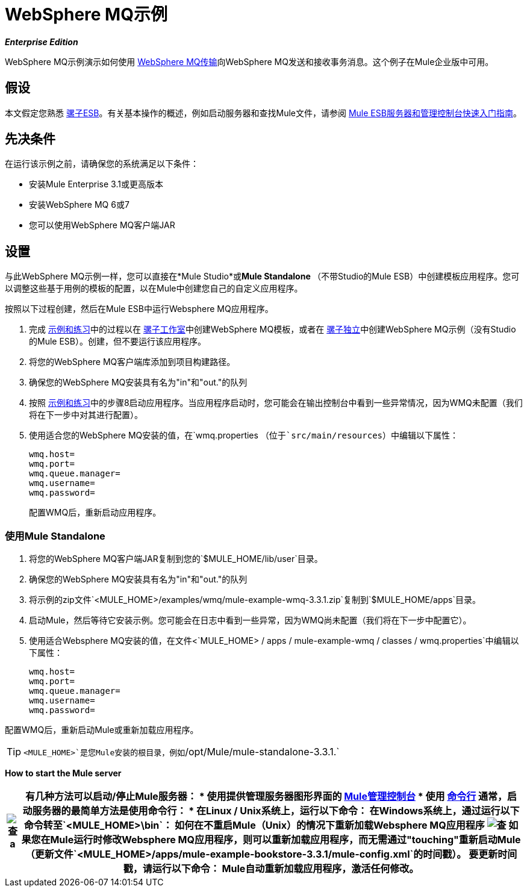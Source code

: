 =  WebSphere MQ示例

*_Enterprise Edition_*

WebSphere MQ示例演示如何使用 link:/mule-user-guide/v/3.3/mule-wmq-transport-reference[WebSphere MQ传输]向WebSphere MQ发送和接收事务消息。这个例子在Mule企业版中可用。

== 假设

本文假定您熟悉 link:/mule-user-guide/v/3.3/essentials-of-using-mule-esb-3[骡子ESB]。有关基本操作的概述，例如启动服务器和查找Mule文件，请参阅 link:/mule-management-console/v/3.3/quick-start-guide-to-mule-esb-server-and-the-management-console[Mule ESB服务器和管理控制台快速入门指南]。


== 先决条件

在运行该示例之前，请确保您的系统满足以下条件：

* 安装Mule Enterprise 3.1或更高版本
* 安装WebSphere MQ 6或7
* 您可以使用WebSphere MQ客户端JAR


== 设置

与此WebSphere MQ示例一样，您可以直接在*Mule Studio*或**Mule Standalone **（不带Studio的Mule ESB）中创建模板应用程序。您可以调整这些基于用例的模板的配置，以在Mule中创建您自己的自定义应用程序。

按照以下过程创建，然后在Mule ESB中运行Websphere MQ应用程序。

. 完成 link:/mule-user-guide/v/3.3/mule-examples[示例和练习]中的过程以在 link:/mule-user-guide/v/3.3/mule-examples[骡子工作室]中创建WebSphere MQ模板，或者在 link:/mule-user-guide/v/3.3/mule-examples[骡子独立]中创建WebSphere MQ示例（没有Studio的Mule ESB）。创建，但不要运行该应用程序。
. 将您的WebSphere MQ客户端库添加到项目构建路径。
. 确保您的WebSphere MQ安装具有名为"in"和"out."的队列
. 按照 link:/mule-user-guide/v/3.3/mule-examples[示例和练习]中的步骤8启动应用程序。当应用程序启动时，您可能会在输出控制台中看到一些异常情况，因为WMQ未配置（我们将在下一步中对其进行配置）。
. 使用适合您的WebSphere MQ安装的值，在`wmq.properties `（位于`src/main/resources`）中编辑以下属性：
+
[source, code, linenums]
----
wmq.host=
wmq.port=
wmq.queue.manager=
wmq.username=
wmq.password=
----
+
配置WMQ后，重新启动应用程序。


=== 使用Mule Standalone

. 将您的WebSphere MQ客户端JAR复制到您的`$MULE_HOME/lib/user`目录。
. 确保您的WebSphere MQ安装具有名为"in"和"out."的队列
. 将示例的zip文件`<MULE_HOME>/examples/wmq/mule-example-wmq-3.3.1.zip`复制到`$MULE_HOME/apps`目录。
. 启动Mule，然后等待它安装示例。您可能会在日志中看到一些异常，因为WMQ尚未配置（我们将在下一步中配置它）。
. 使用适合Websphere MQ安装的值，在文件<`MULE_HOME> / apps / mule-example-wmq / classes / wmq.properties`中编辑以下属性：
+
[source, code, linenums]
----
wmq.host=
wmq.port=
wmq.queue.manager=
wmq.username=
wmq.password=
----

配置WMQ后，重新启动Mule或重新加载应用程序。

[TIP]
`<MULE_HOME>`是您Mule安装的根目录，例如`/opt/Mule/mule-standalone-3.3.1.`

*How to start the Mule server*

[%header%autowidth.spread]
|===
| image:check.png[查] a |

有几种方法可以启动/停止Mule服务器：

* 使用提供管理服务器图形界面的 link:/mule-management-console/v/3.3[Mule管理控制台]
* 使用 link:/mule-management-console/v/3.3/quick-start-guide-to-mule-esb-server-and-the-management-console[命令行]

通常，启动服务器的最简单方法是使用命令行：

* 在Linux / Unix系统上，运行以下命令：

在Windows系统上，通过运行以下命令转至`<MULE_HOME>\bin`：


如何在不重启Mule（Unix）的情况下重新加载Websphere MQ应用程序


image:check.png[查]


如果您在Mule运行时修改Websphere MQ应用程序，则可以重新加载应用程序，而无需通过"touching"重新启动Mule（更新文件`<MULE_HOME>/apps/mule-example-bookstore-3.3.1/mule-config.xml`的时间戳）。

要更新时间戳，请运行以下命令：

Mule自动重新加载应用程序，激活任何修改。

|====

=== 运行示例

在本节中，我们将演示应用程序的基本用法：发送文本消息，然后使用Mule从Websphere MQ中检索它们。

.  Mule启动后，打开Web浏览器并导航到以下URL：
+
HTTP：//本地主机：8086 /服务/ wmqExample
+
image:WMQ+01.jpeg[WMQ + 01]

. 应用程序会提示您输入文本以向WebSphere MQ发送消息。该应用程序通过AJAX / WMQ将您的输入传输到Mule应用程序的"in"队列，您将收到确认消息已提交。输入一些文字，然后按"Send"。
+
image:WMQ+03.jpeg[WMQ + 03]

.  Mule处理发送给"in"队列的消息，然后通过"out"队列和WMQ / AJAX向您发送确认。请注意，Mule在收到您的消息并向您发送确认信息之间引入了一个有意的15秒延迟。 Mule会在收到邮件时通知您，其内容将添加到下表中。
+
image:WMQ+04.jpeg[WMQ + 04]

. 一起玩吧！开始在文本框中输入几条消息，然后按"Send"，通过AJAX / WMQ将它们提交给Mule。经过15秒的故意延迟，穆勒确认收到了这些消息。
+
image:WMQ+05.jpeg[WMQ + 05]

=== 它是如何工作的

Mule使用先前在`wmq.properties`文件中定义的值来配置`WMQ connector`。在MuleStudio中，此配置存储为名为wmqConnector的 link:/mule-user-guide/v/3.3/understand-global-mule-elements[全球元素]。要查看配置的全局元素，请单击画布下的*Global Elements*选项卡，然后双击`wmqConnector`全局元素。 Studio将显示如下所示的*Global Element Properties*：

image:WMQ+Connector.png[WMQ +连接器]

//查看XML

为了能够在Web浏览器中异步发送和接收Mule事件，我们使用AJAX连接器。双击画布上的连接器以显示其属性：

image:AJAX+Connector.png[AJAX +连接器]

//查看XML

该应用程序包含三个流程，它们处理，然后从WMQ中检索消息。

=== 输入流量

流中的第一个构建块是 link:/mule-user-guide/v/3.3/ajax-endpoint-reference[AJAX入站端点]，用于监听配置的通道`/services/wmqExample/enqueue`上的消息。该流程将传入消息添加到"in"队列。

image:input_flow.png[input_flow]

//查看XML

===  MessageProcessor流

*MessageProcessor*流从"in"队列中读取。流程的*test component*将字符串附加到消息中，等待15秒，然后将消息添加到“out”队列中。

//查看XML

image:MessageProcessor_flow.png[MessageProcessor_flow]


=== 输出流程

*Output*流从"out"队列读取消息，然后通过AJAX出站端点发布。
